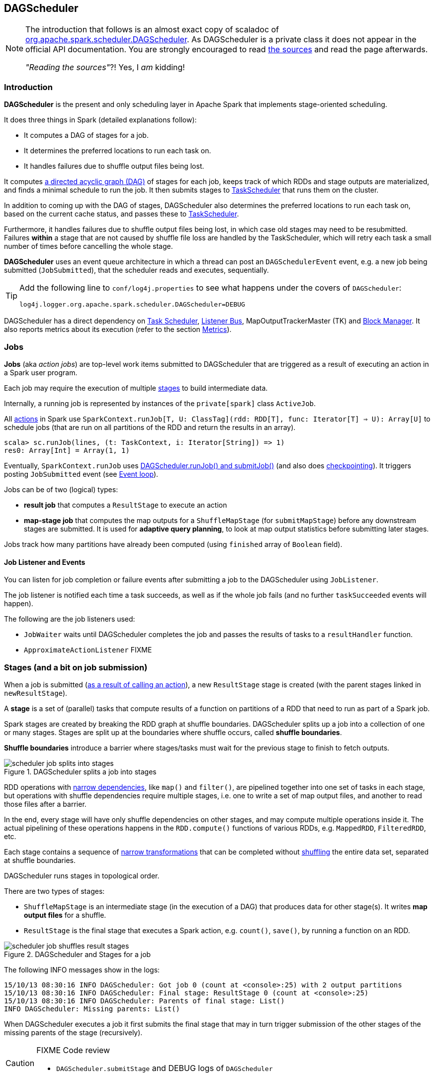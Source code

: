 == DAGScheduler

[NOTE]
====
The introduction that follows is an almost exact copy of scaladoc of https://github.com/apache/spark/blob/master/core/src/main/scala/org/apache/spark/scheduler/DAGScheduler.scala[org.apache.spark.scheduler.DAGScheduler]. As DAGScheduler is a private class it does not appear in the official API documentation. You are strongly encouraged to read https://github.com/apache/spark/blob/master/core/src/main/scala/org/apache/spark/scheduler/DAGScheduler.scala[the sources] and read the page afterwards.

_"Reading the sources"_?! Yes, I _am_ kidding!
====

=== Introduction

*DAGScheduler* is the present and only scheduling layer in Apache Spark that implements stage-oriented scheduling.

It does three things in Spark (detailed explanations follow):

* It computes a DAG of stages for a job.
* It determines the preferred locations to run each task on.
* It handles failures due to shuffle output files being lost.

It computes https://en.wikipedia.org/wiki/Directed_acyclic_graph[a directed acyclic graph (DAG)] of stages for each job, keeps track of which RDDs and stage outputs are materialized, and finds a minimal schedule to run the job. It then submits stages to link:spark-taskscheduler.adoc[TaskScheduler] that runs them on the cluster.

In addition to coming up with the DAG of stages, DAGScheduler also determines the preferred locations to run each task on, based on the current cache status, and passes these to link:spark-taskscheduler.adoc[TaskScheduler].

Furthermore, it handles failures due to shuffle output files being lost, in which case old stages may need to be resubmitted. Failures *within* a stage that are not caused by shuffle file loss are handled by the TaskScheduler, which will retry each task a small number of times before cancelling the whole stage.

*DAGScheduler* uses an event queue architecture in which a thread can post an `DAGSchedulerEvent` event, e.g. a new job being submitted (`JobSubmitted`), that the scheduler reads and executes, sequentially.

[TIP]
====
Add the following line to `conf/log4j.properties` to see what happens under the covers of `DAGScheduler`:

```
log4j.logger.org.apache.spark.scheduler.DAGScheduler=DEBUG
```
====

DAGScheduler has a direct dependency on link:spark-taskscheduler.adoc[Task Scheduler], link:spark-listeners.adoc[Listener Bus], MapOutputTrackerMaster (TK) and link:spark-block-manager.adoc[Block Manager]. It also  reports metrics about its execution (refer to the section <<metrics, Metrics>>).

=== Jobs

*Jobs* (aka _action jobs_) are top-level work items submitted to DAGScheduler that are triggered as a result of executing an action in a Spark user program.

Each job may require the execution of multiple <<stages, stages>> to build intermediate data.

Internally, a running job is represented by instances of the `private[spark]` class `ActiveJob`.

All <<spark-rdd.adoc#actions,actions>> in Spark use `SparkContext.runJob[T, U: ClassTag](rdd: RDD[T], func: Iterator[T] => U): Array[U]` to schedule jobs (that are run on all partitions of the RDD and return the results in an array).

[source,scala]
----
scala> sc.runJob(lines, (t: TaskContext, i: Iterator[String]) => 1)
res0: Array[Int] = Array(1, 1)
----

Eventually, `SparkContext.runJob` uses link:spark-scheduler.adoc[DAGScheduler.runJob() and submitJob()] (and also does link:spark-rdd-checkpointing.adoc[checkpointing]). It triggers posting `JobSubmitted` event (see <<event-loop,Event loop>>).

Jobs can be of two (logical) types:

* *result job* that computes a `ResultStage` to execute an action
* *map-stage job* that computes the map outputs for a `ShuffleMapStage` (for `submitMapStage`) before any downstream stages are submitted. It is used for *adaptive query planning*, to look at map output statistics before submitting later stages.

Jobs track how many partitions have already been computed (using `finished` array of `Boolean` field).

==== Job Listener and Events

You can listen for job completion or failure events after submitting a job to the DAGScheduler using `JobListener`.

The job listener is notified each time a task succeeds, as well as if the whole job fails (and no further `taskSucceeded` events will happen).

The following are the job listeners used:

* `JobWaiter` waits until DAGScheduler completes the job and passes the results of tasks to a `resultHandler` function.
* `ApproximateActionListener` FIXME

=== [[stages]] Stages (and a bit on job submission)

When a job is submitted (link:spark-rdd.adoc[as a result of calling an action]), a new `ResultStage` stage is created (with the parent stages linked in `newResultStage`).

A *stage* is a set of (parallel) tasks that compute results of a function on partitions of a RDD that need to run as part of a Spark job.

Spark stages are created by breaking the RDD graph at shuffle boundaries. DAGScheduler splits up a job into a collection of one or many stages. Stages are split up at the boundaries where shuffle occurs, called *shuffle boundaries*.

*Shuffle boundaries* introduce a barrier where stages/tasks must wait for the previous stage to finish to fetch outputs.

.DAGScheduler splits a job into stages
image::diagrams/scheduler-job-splits-into-stages.png[]

RDD operations with link:spark-rdd.adoc[narrow dependencies], like `map()` and `filter()`, are pipelined together into one set of tasks in each stage, but operations with shuffle dependencies require multiple stages, i.e. one to write a set of map output files, and another to read those files after a barrier.

In the end, every stage will have only shuffle dependencies on other stages, and may compute multiple operations inside it. The actual pipelining of these operations happens in the `RDD.compute()` functions of various RDDs, e.g. `MappedRDD`, `FilteredRDD`, etc.

Each stage contains a sequence of link:spark-rdd.adoc[narrow transformations] that can be completed without link:spark-rdd-shuffling.adoc[shuffling] the entire data set, separated at shuffle boundaries.

DAGScheduler runs stages in topological order.

There are two types of stages:

* `ShuffleMapStage` is an intermediate stage (in the execution of a DAG) that produces data for other stage(s). It writes *map output files* for a shuffle.
* `ResultStage` is the final stage that executes a Spark action, e.g. `count()`, `save()`, by running a function on an RDD.

.DAGScheduler and Stages for a job
image::diagrams/scheduler-job-shuffles-result-stages.png[]

The following INFO messages show in the logs:

```
15/10/13 08:30:16 INFO DAGScheduler: Got job 0 (count at <console>:25) with 2 output partitions
15/10/13 08:30:16 INFO DAGScheduler: Final stage: ResultStage 0 (count at <console>:25)
15/10/13 08:30:16 INFO DAGScheduler: Parents of final stage: List()
INFO DAGScheduler: Missing parents: List()
```

When DAGScheduler executes a job it first submits the final stage that may in turn trigger submission of the other stages of the missing parents of the stage (recursively).

[CAUTION]
====
FIXME Code review

* `DAGScheduler.submitStage` and DEBUG logs of `DAGScheduler`
====

When the current stage has no parent stages to submit, it is submitted.

```
INFO DAGScheduler: Submitting ResultStage 0 (MapPartitionsRDD[9] at map at <console>:25), which has no missing parents
```

[CAUTION]
====
FIXME What's `ShuffleMapStage.outputLocs`?
====

`DAGScheduler` keeps track of stages in different states:

* waiting
* running
* failed

At some point of time in a stage's life, every partition of the stage gets transformed into a task - `ShuffleMapTask` or `ResultTask` for `ShuffleMapStage` and `ResultStage`, respectively.

Partitions are computed in jobs, and result stages may not always need to compute all partitions in their target RDD, e.g. for actions like `first()` and `lookup()`.

`DAGScheduler` prints the following INFO message when there are tasks to submit:

```
INFO DAGScheduler: Submitting 1 missing tasks from ResultStage 36 (ShuffledRDD[86] at reduceByKey at <console>:24)
```

There is also the following DEBUG message with pending partitions:

```
DEBUG DAGScheduler: New pending partitions: Set(0)
```

Tasks are later submitted to link:spark-taskscheduler.adoc[Task Scheduler] (via `taskScheduler.submitTasks`).

When no tasks in a stage can be submitted, the following DEBUG message shows in the logs:

```
FIXME
```

Each stage has also a `firstJobId`, identifying the job that first submitted the stage.

A stage has an *id*.

==== Stage sharing

Stages can be shared across multiple jobs, if these jobs reuse the same RDDs.

FIXME: Where in the code is this used?

==== ShuffleMapStage

`org.apache.spark.scheduler.ShuffleMapStage` is an intermediate stage (in the execution of a DAG) that produces data for link:spark-rdd-shuffling.adoc[a shuffle] and is an input for the other stages in the DAG of stages.

In other words, `ShuffleMapStage` is a stage with additional `ShuffleDependency` - the shuffle that it is part of.

ShuffleMapStages can also be submitted independently as jobs with `DAGScheduler.submitMapStage`.

The number of the partitions of an RDD is exactly the number of the tasks in a `ShuffleMapStage`.

The output locations (`outputLocs`) of a `ShuffleMapStage` are the same as used by its `ShuffleDependency`. Output locations can be missing, i.e. partitions have not been cached or are lost.

[CAUTION]
====
FIXME Where is `ShuffleMapStage` used?

* Review `ShuffleMapStage`'s scaladoc
* `newShuffleMapStage`
* `getShuffleMapStage`
* `newOrUsedShuffleStage`
* `handleMapStageSubmitted`
* `shuffleToMapStage` - `private[scheduler]` HashMap
====

=== RDD, job execution, stages, and partitions

When link:spark-scheduler.adoc[DAGScheduler schedules a job to execute an action on a RDD], it spawns parallel tasks to compute (partial) results per partition.

The number of partition in a job depends on the type of a stage - be it `ResultStage` or `ShuffleMapStage` (refer to link:spark-scheduler.adoc[Stages (aka job submission)]).

For some actions like `first()` and `lookup()`, there is no need to compute all the partitions of a job of a target RDD.

=== Fault recovery - stage attempts

A single stage can be re-executed in multiple *attempts* due to fault recovery. The number of attempts is configured (FIXME).

If `TaskScheduler` reports that a task failed because a map output file from a previous stage was lost, the DAGScheduler resubmits that lost stage. This is detected through a `CompletionEvent` with `FetchFailed`, or an `ExecutorLost` event. `DAGScheduler` will wait a small amount of time to see whether other nodes or tasks fail, then resubmit `TaskSets` for any lost stage(s) that compute the missing tasks.

Please note that tasks from the old attempts of a stage could still be running.

A stage object tracks multiple `StageInfo` objects to pass to Spark listeners or the web UI.

The latest `StageInfo` for the most recent attempt for a stage is accessible through `latestInfo`.

=== Execution Events

A `SparkListenerJobStart` event is posted to link:spark-listeners.adoc[listenerBus].

CAUTION: FIXME What events are posted and when?

=== [[event-loop]]Event loop

`DAGScheduler.eventProcessLoop` (of type `DAGSchedulerEventProcessLoop`) - is the event process loop to which Spark posts jobs to schedule execution.

Internally, it uses https://docs.oracle.com/javase/7/docs/api/java/util/concurrent/LinkedBlockingDeque.html[java.util.concurrent.LinkedBlockingDeque] blocking deque that grows indefinitely (i.e. up to https://docs.oracle.com/javase/7/docs/api/java/lang/Integer.html#MAX_VALUE[Integer.MAX_VALUE] events).

The name of the single "logic" thread that reads events and takes decisions is `dag-scheduler-event-loop`.

```
"dag-scheduler-event-loop" #89 daemon prio=5 os_prio=31 tid=0x00007f809bc0a000 nid=0xc903 waiting on condition [0x0000000125826000]
   java.lang.Thread.State: WAITING (parking)
	at sun.misc.Unsafe.park(Native Method)
	- parking to wait for  <0x0000000784823db8> (a java.util.concurrent.locks.AbstractQueuedSynchronizer$ConditionObject)
	at java.util.concurrent.locks.LockSupport.park(LockSupport.java:175)
	at java.util.concurrent.locks.AbstractQueuedSynchronizer$ConditionObject.await(AbstractQueuedSynchronizer.java:2039)
	at java.util.concurrent.LinkedBlockingDeque.takeFirst(LinkedBlockingDeque.java:492)
	at java.util.concurrent.LinkedBlockingDeque.take(LinkedBlockingDeque.java:680)
	at org.apache.spark.util.EventLoop$$anon$1.run(EventLoop.scala:46)
```

The following are the current types of `DAGSchedulerEvent` events that can be handled by `DAGScheduler`:

* `JobSubmitted` - posted when a result-yielding job (aka an action job) is submitted to DAGScheduler.
+
`dagScheduler.handleJobSubmitted` is executed in turn.
* `MapStageSubmitted` - posted when a shuffle map stage is submitted.
+
`dagScheduler.handleMapStageSubmitted` is executed in turn.
* `StageCancelled`
* `JobCancelled`
* `JobGroupCancelled`
* `AllJobsCancelled`
* `BeginEvent` - posted when `TaskSetManager` reports that a task is starting.
+
`dagScheduler.handleBeginEvent` is executed in turn.
* `GettingResultEvent` - posted when `TaskSetManager` reports that a task has completed and results are being fetched remotely.
+
`dagScheduler.handleGetTaskResult` executes in turn.
* `CompletionEvent` - posted when `TaskSetManager` reports that a task has completed successfully or failed.
+
`dagScheduler.handleTaskCompletion` executes in turn.
+
It causes `updateAccumulators` call. FIXME What does it?
* `ExecutorAdded`
* `ExecutorLost`
* `TaskSetFailed`
* `ResubmitFailedStages`

[CAUTION]
====
FIXME

* Where and how is `JobSubmitted` used?
* What is approximate job (as in `DAGScheduler.runApproximateJob`)?
* What is *adaptive query planning*?
* statistics? `MapOutputStatistics`?
====

=== [[cache-tracking]] Cache Tracking

DAGScheduler tracks which RDDs are cached to avoid recomputing them and likewise remembers which shuffle map stages have already produced output files to avoid redoing the map side of a shuffle.

The internal `cacheLocs` is a map with keys being RDD ids and the values being arrays indexed by partition numbers. Each array value is the set of locations where that RDD partition is cached.

[CAUTION]
====
FIXME:

* A diagram would be awesome.
* Review the use of `cacheLocs`
====

If link:spark-rdd-caching.adoc[a storage level of an RDD is NONE], there is no need to get locations from link:spark-blockmanager.adoc[block manager]. Otherwise, `RDDBlockId` is created and Block Manager gets asked for locations.

CAUTION: FIXME Review `TaskLocation`

=== Preferred Locations

DAGScheduler computes where to run each task in a stage based on link:spark-rdd.adoc[the preferred locations of its underlying RDDs], or <<cache-tracking, the location of cached or shuffle data>>.

=== [[metrics]] Metrics

Spark's DAGScheduler uses link:spark-metricks.adoc[Spark Metrics System] (via `DAGSchedulerSource`) to report metrics about its execution.

The name of the source is *DAGScheduler*.

It emits the following numbers:

* stage / failedStages - the number of failed stages
* stage / runningStages - the number of running stages
* stage / waitingStages - the number of waiting stages
* job / allJobs - the number of all jobs
* job / activeJobs - the number of active jobs

CAUTION: FIXME How to use the metrics to monitor Spark using jconsole?

=== Other goodies

* List of `ScheduledExecutorService` in DAGScheduler (perhaps should be described for Spark in general):
** `dag-scheduler-message` - a daemon thread pool using `j.u.c.ScheduledThreadPoolExecutor` with core pool size `1`. It is used to post `ResubmitFailedStages` when `FetchFailed` is reported.
